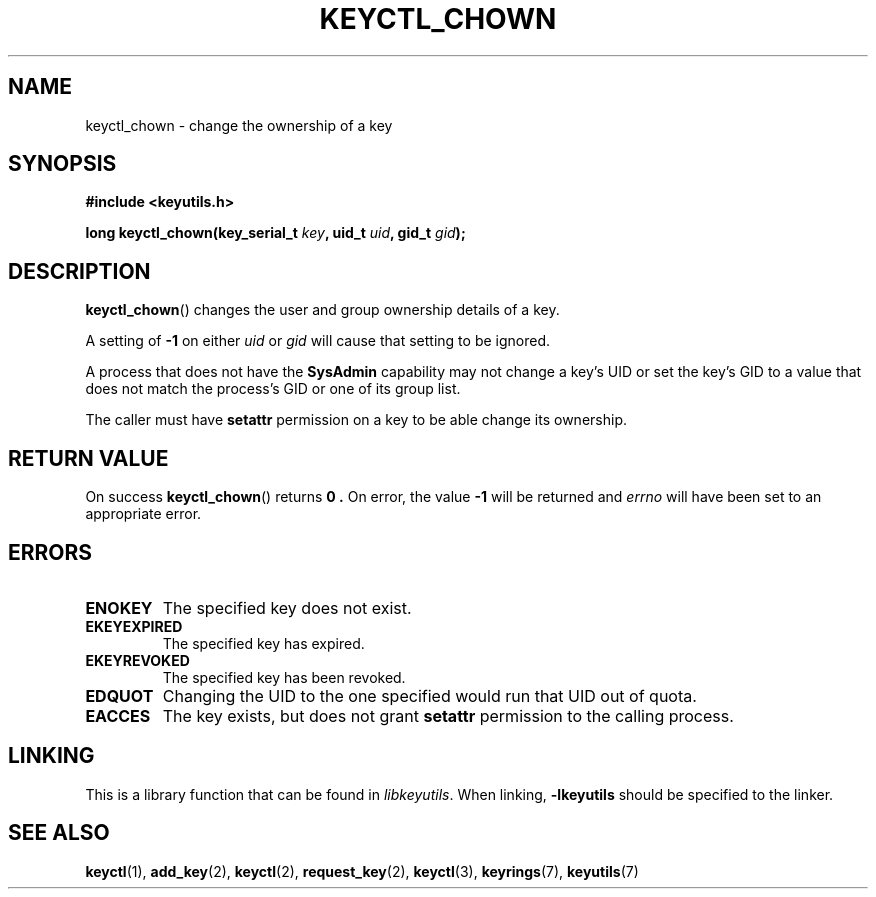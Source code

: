 .\"
.\" Copyright (C) 2006 Red Hat, Inc. All Rights Reserved.
.\" Written by David Howells (dhowells@redhat.com)
.\"
.\" This program is free software; you can redistribute it and/or
.\" modify it under the terms of the GNU General Public License
.\" as published by the Free Software Foundation; either version
.\" 2 of the License, or (at your option) any later version.
.\"
.TH KEYCTL_CHOWN 3 "4 May 2006" Linux "Linux Key Management Calls"
.\"""""""""""""""""""""""""""""""""""""""""""""""""""""""""""""""""""""""""""""
.SH NAME
keyctl_chown \- change the ownership of a key
.\"""""""""""""""""""""""""""""""""""""""""""""""""""""""""""""""""""""""""""""
.SH SYNOPSIS
.nf
.B #include <keyutils.h>
.sp
.BI "long keyctl_chown(key_serial_t " key ", uid_t " uid ", gid_t " gid ");"
.\"""""""""""""""""""""""""""""""""""""""""""""""""""""""""""""""""""""""""""""
.SH DESCRIPTION
.BR keyctl_chown ()
changes the user and group ownership details of a key.
.P
A setting of
.B -1
on either
.I uid
or
.I gid
will cause that setting to be ignored.
.P
A process that does not have the
.B SysAdmin
capability may not change a key's UID or set the key's GID to a value that
does not match the process's GID or one of its group list.
.P
The caller must have
.B setattr
permission on a key to be able change its ownership.
.\"""""""""""""""""""""""""""""""""""""""""""""""""""""""""""""""""""""""""""""
.SH RETURN VALUE
On success
.BR keyctl_chown ()
returns
.B 0 .
On error, the value
.B -1
will be returned and
.I errno
will have been set to an appropriate error.
.\"""""""""""""""""""""""""""""""""""""""""""""""""""""""""""""""""""""""""""""
.SH ERRORS
.TP
.B ENOKEY
The specified key does not exist.
.TP
.B EKEYEXPIRED
The specified key has expired.
.TP
.B EKEYREVOKED
The specified key has been revoked.
.TP
.B EDQUOT
Changing the UID to the one specified would run that UID out of quota.
.TP
.B EACCES
The key exists, but does not grant
.B setattr
permission to the calling process.
.\"""""""""""""""""""""""""""""""""""""""""""""""""""""""""""""""""""""""""""""
.SH LINKING
This is a library function that can be found in
.IR libkeyutils .
When linking,
.B -lkeyutils
should be specified to the linker.
.\"""""""""""""""""""""""""""""""""""""""""""""""""""""""""""""""""""""""""""""
.SH SEE ALSO
.ad l
.nh
.BR keyctl (1),
.BR add_key (2),
.BR keyctl (2),
.BR request_key (2),
.BR keyctl (3),
.BR keyrings (7),
.BR keyutils (7)
